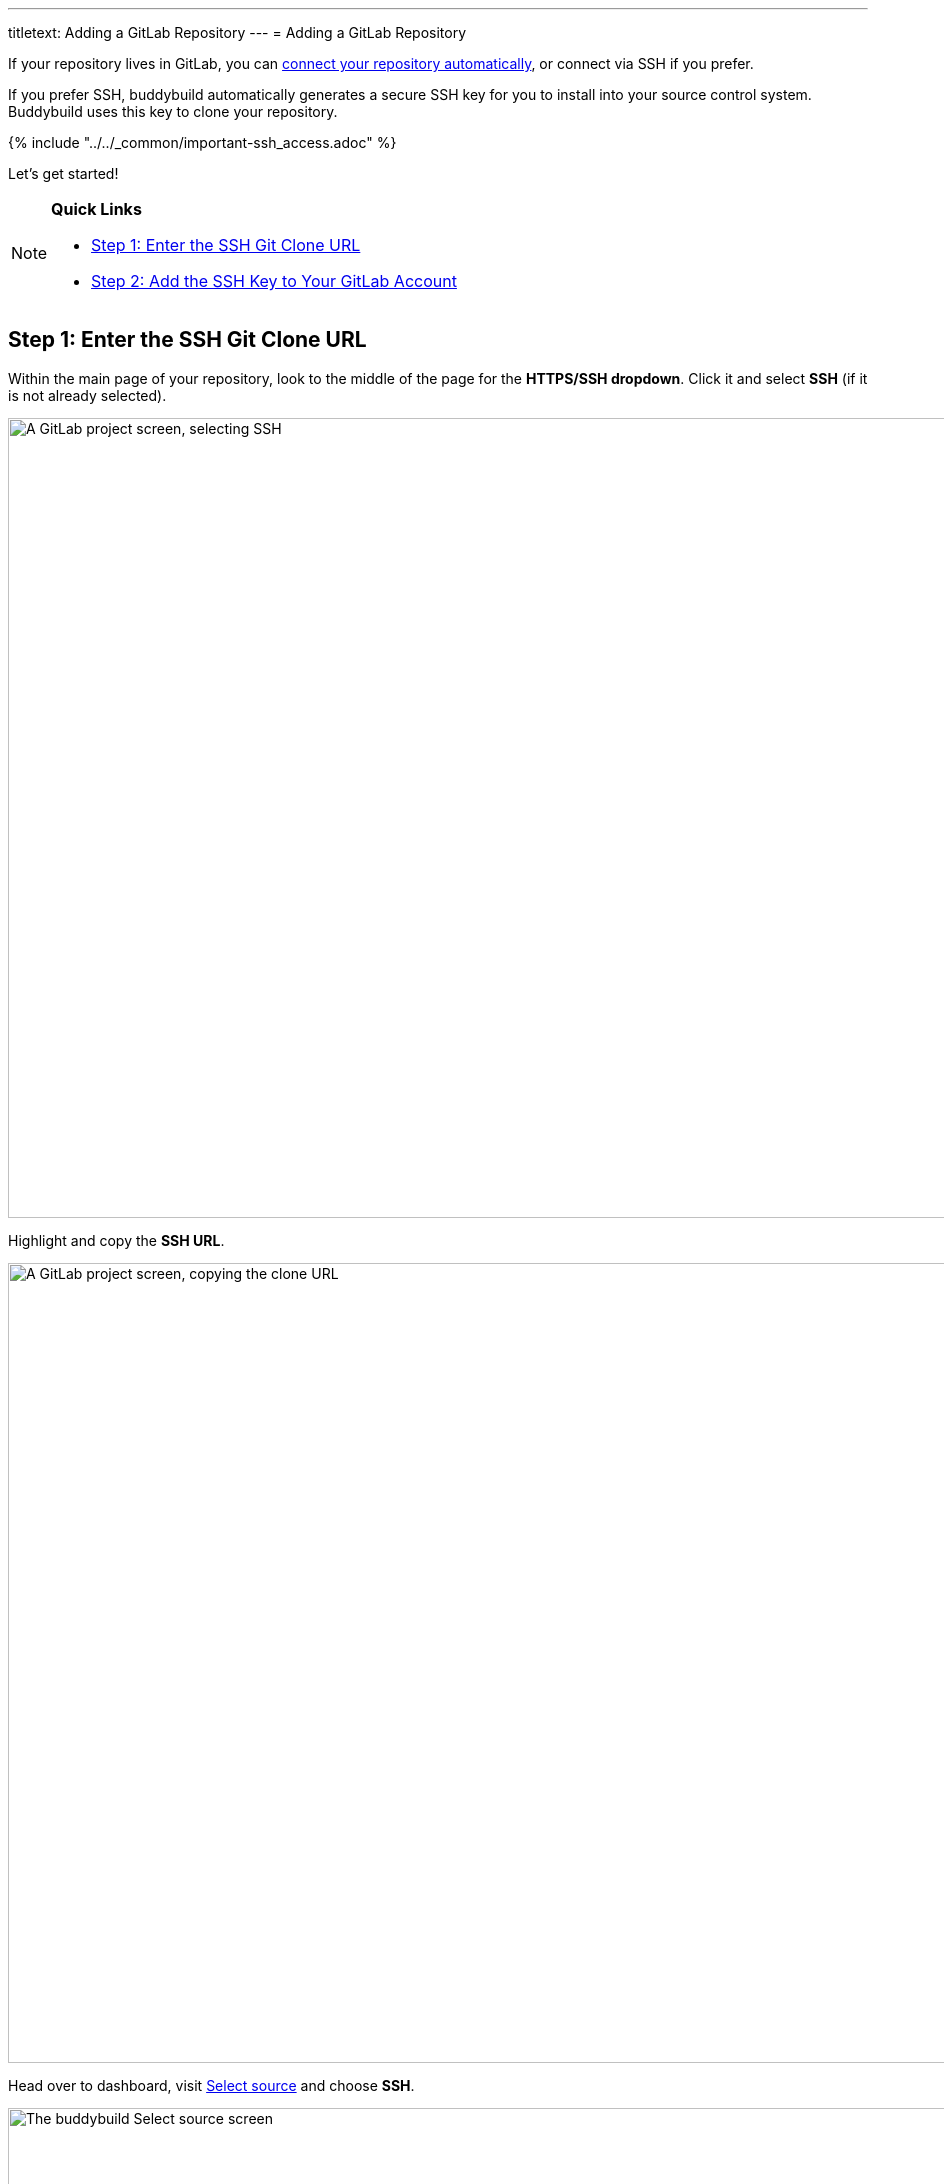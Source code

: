 ---
titletext: Adding a GitLab Repository
---
= Adding a GitLab Repository

If your repository lives in GitLab, you can
link:../../quickstart/gitlab_private.adoc[connect your repository
automatically], or connect via SSH if you prefer.

If you prefer SSH, buddybuild automatically generates a secure SSH key
for you to install into your source control system. Buddybuild uses this
  key to clone your repository.

{% include "../../_common/important-ssh_access.adoc" %}

Let's get started!

[NOTE]
======
**Quick Links**

- link:#step1[Step 1: Enter the SSH Git Clone URL]

- link:#step2[Step 2: Add the SSH Key to Your GitLab Account]
======

[[step1]]
== Step 1: Enter the SSH Git Clone URL

Within the main page of your repository, look to the middle of the page
for the **HTTPS/SSH dropdown**. Click it and select **SSH** (if it is
not already selected).

image:img/select-ssh.png["A GitLab project screen, selecting SSH", 3000,
800]

Highlight and copy the **SSH URL**.

image:img/copy-clone-url.png["A GitLab project screen, copying the clone
URL", 3000, 800]

Head over to dashboard, visit
link:https://dashboard.buddybuild.com/apps/wizard/build/select-source[Select
source] and choose **SSH**.

image:../img/select_source-ssh.png["The buddybuild Select source
screen", 1500, 800]

Paste the SSH URL you copied into the **Git clone URL** field.

image:img/paste-clone-url.png["The buddybuild Connect another Git
service screen", 1500, 765]


[[step2]]
== Step 2: Add the SSH Key to Your GitLab Account

Highlight and copy the generated SSH key.

image:img/copy-ssh-key.png["The buddybuild Connect another Git service
screen, with the SSH key selected", 1500, 765]

Navigate to your Profile Settings by first selecting the **menu icon**
in the top left corner.

image:img/click-settings-menu.png["A GitLab project screen, showing the
menu icon", 3000, 1188]

In the menu that slides out, select **Profile Settings**.

image:img/click-profile-settings.png["A GitLab project screen, showing
the opened application menu with Profile Settings selected", 3000, 1188]

Next, select **SSH Keys**.

image:img/click-ssh-keys.png["The GitLab Profile Settings screen", 3000, 590]

Add a new SSH Key by pasting the copied SSH key into the **Key** field,
and entering **Buddybuild** as the title.

image:img/paste-ssh-key.png["The GitLab SSH Keys screen", 3000, 1180]

Next, click **Add Key.**

image:img/build.png["The buddybuild Connect another Git service screen",
3000, 800]

[WARNING]
=========
**Private git submodules and private cocoapods**

If your project depends on any code in other private git repos, the SSH
key needs to be added to those repos as well.
=========

Navigate back to buddybuild and click on the **Build** button.

image:img/build.png["The buddybuild Connect another Git service
screen",1500,765]

Buddybuild will checkout your project code and kick off a simulator
build. The build should finish within a few seconds.

That's it. You're now connected to buddybuild. The next step is to
link:../../quickstart/ios/invite_testers.adoc[invite testers] to try out
your App.
